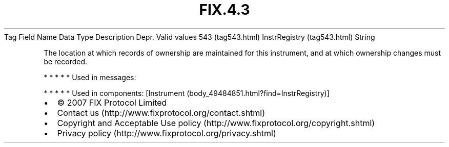 .TH FIX.4.3 "" "" "Tag #543"
Tag
Field Name
Data Type
Description
Depr.
Valid values
543 (tag543.html)
InstrRegistry (tag543.html)
String
.PP
The location at which records of ownership are maintained for this
instrument, and at which ownership changes must be recorded.
.PP
   *   *   *   *   *
Used in messages:
.PP
   *   *   *   *   *
Used in components:
[Instrument (body_49484851.html?find=InstrRegistry)]

.PD 0
.P
.PD

.PP
.PP
.IP \[bu] 2
© 2007 FIX Protocol Limited
.IP \[bu] 2
Contact us (http://www.fixprotocol.org/contact.shtml)
.IP \[bu] 2
Copyright and Acceptable Use policy (http://www.fixprotocol.org/copyright.shtml)
.IP \[bu] 2
Privacy policy (http://www.fixprotocol.org/privacy.shtml)
